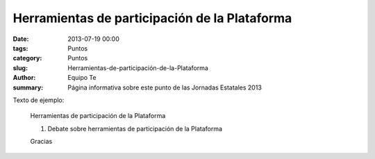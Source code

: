 Herramientas de participación de la Plataforma
##############################################

:date: 2013-07-19 00:00
:tags: Puntos
:category: Puntos
:slug: Herramientas-de-participación-de-la-Plataforma
:author: Equipo Te
:summary: Página informativa sobre este punto de las Jornadas Estatales 2013

Texto de ejemplo:

    Herramientas de participación de la Plataforma

    #. Debate sobre herramientas de participación de la Plataforma

    Gracias
